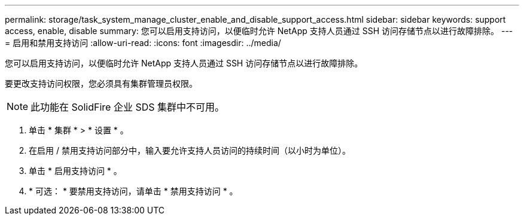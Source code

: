 ---
permalink: storage/task_system_manage_cluster_enable_and_disable_support_access.html 
sidebar: sidebar 
keywords: support access, enable, disable 
summary: 您可以启用支持访问，以便临时允许 NetApp 支持人员通过 SSH 访问存储节点以进行故障排除。 
---
= 启用和禁用支持访问
:allow-uri-read: 
:icons: font
:imagesdir: ../media/


[role="lead"]
您可以启用支持访问，以便临时允许 NetApp 支持人员通过 SSH 访问存储节点以进行故障排除。

要更改支持访问权限，您必须具有集群管理员权限。


NOTE: 此功能在 SolidFire 企业 SDS 集群中不可用。

. 单击 * 集群 * > * 设置 * 。
. 在启用 / 禁用支持访问部分中，输入要允许支持人员访问的持续时间（以小时为单位）。
. 单击 * 启用支持访问 * 。
. * 可选： * 要禁用支持访问，请单击 * 禁用支持访问 * 。

